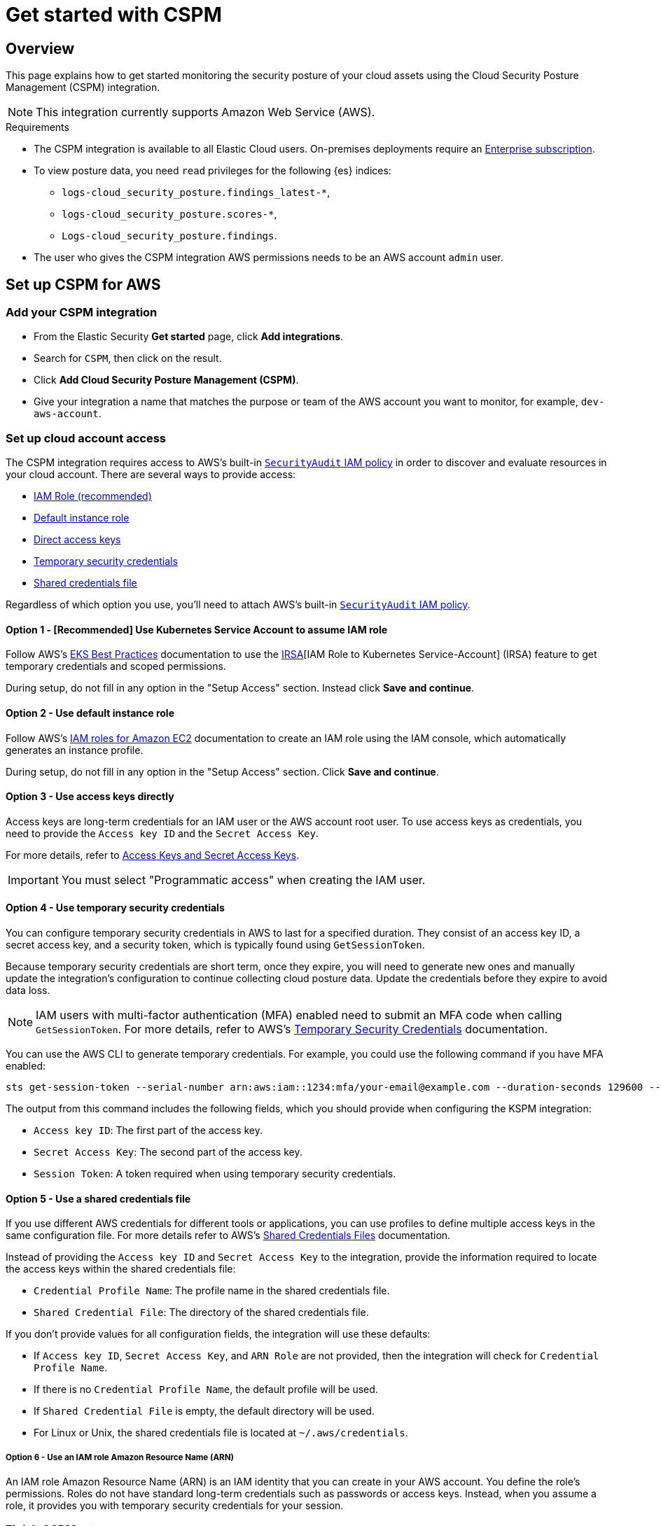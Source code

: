[[cspm-get-started]]
= Get started with CSPM

[discrete]
[[cspm-overview]]
== Overview

This page explains how to get started monitoring the security posture of your cloud assets using the Cloud Security Posture Management (CSPM) integration.

NOTE: This integration currently supports Amazon Web Service (AWS).

.Requirements
[sidebar]
--
* The CSPM integration is available to all Elastic Cloud users. On-premises deployments require an https://www.elastic.co/pricing[Enterprise subscription].
* To view posture data, you need `read` privileges for the following {es} indices:
** `logs-cloud_security_posture.findings_latest-*`,
** `logs-cloud_security_posture.scores-*`,
** `Logs-cloud_security_posture.findings`.
* The user who gives the CSPM integration AWS permissions needs to be an AWS account `admin` user.
--

[discrete]
[[cspm-setup]]
== Set up CSPM for AWS

[discrete]
[[cspm-add-and-name-integration]]
=== Add your CSPM integration
* From the Elastic Security *Get started* page, click *Add integrations*.
* Search for `CSPM`, then click on the result.
* Click *Add Cloud Security Posture Management (CSPM)*.
* Give your integration a name that matches the purpose or team of the AWS account you want to monitor, for example, `dev-aws-account`.

[discrete]
=== Set up cloud account access
The CSPM integration requires access to AWS’s built-in https://docs.aws.amazon.com/IAM/latest/UserGuide/access_policies_job-functions.html#jf_security-auditor[`SecurityAudit` IAM policy] in order to discover and evaluate resources in your cloud account. There are several ways to provide access:

* <<cspm-use-irsa,IAM Role (recommended)>>
* <<cspm-use-instance-role,Default instance role>>
* <<cspm-use-keys-directly,Direct access keys>>
* <<cspm-use-temp-credentials,Temporary security credentials>>
* <<cspm-use-a-shared-credentials-file,Shared credentials file>>

Regardless of which option you use, you’ll need to attach AWS’s built-in https://docs.aws.amazon.com/IAM/latest/UserGuide/access_policies_job-functions.html#jf_security-auditor[`SecurityAudit` IAM policy].

[discrete]
[[cspm-use-irsa]]
==== Option 1 - [Recommended] Use Kubernetes Service Account to assume IAM role

Follow AWS's https://aws.github.io/aws-eks-best-practices/security/docs/iam/#iam-roles-for-service-accounts-irsa[EKS Best Practices] documentation to use the https://docs.aws.amazon.com/eks/latest/userguide/iam-roles-for-service-accounts.html[IRSA][IAM Role to Kubernetes Service-Account] (IRSA) feature to get temporary credentials and scoped permissions.

During setup, do not fill in any option in the "Setup Access" section. Instead click *Save and continue*.

[discrete]
[[cspm-use-instance-role]]
==== Option 2 - Use default instance role
Follow AWS's https://docs.aws.amazon.com/AWSEC2/latest/UserGuide/iam-roles-for-amazon-ec2.html[IAM roles for Amazon EC2] documentation to create an IAM role using the IAM console, which automatically generates an instance profile.

During setup, do not fill in any option in the "Setup Access" section. Click *Save and continue*.

[discrete]
[[cspm-use-keys-directly]]
==== Option 3 - Use access keys directly
Access keys are long-term credentials for an IAM user or the AWS account root user. To use access keys as credentials, you need to provide the `Access key ID` and the `Secret Access Key`.

For more details, refer to https://docs.aws.amazon.com/general/latest/gr/aws-sec-cred-types.html[Access Keys and Secret Access Keys].

IMPORTANT: You must select "Programmatic access" when creating the IAM user.

[discrete]
[[cspm-use-temp-credentials]]
==== Option 4 - Use temporary security credentials
You can configure temporary security credentials in AWS to last for a specified duration. They consist of an access key ID, a secret access key, and a security token, which is typically found using `GetSessionToken`.

Because temporary security credentials are short term, once they expire, you will need to generate new ones and manually update the integration's configuration to continue collecting cloud posture data. Update the credentials before they expire to avoid data loss.

NOTE: IAM users with multi-factor authentication (MFA) enabled need to submit an MFA code when calling `GetSessionToken`. For more details, refer to AWS's https://docs.aws.amazon.com/IAM/latest/UserGuide/id_credentials_temp.html[Temporary Security Credentials] documentation.

You can use the AWS CLI to generate temporary credentials. For example, you could use the following command if you have MFA enabled:

[source,console]
----------------------------------
sts get-session-token --serial-number arn:aws:iam::1234:mfa/your-email@example.com --duration-seconds 129600 --token-code 123456
----------------------------------

The output from this command includes the following fields, which you should provide when configuring the KSPM integration:

* `Access key ID`: The first part of the access key.
* `Secret Access Key`: The second part of the access key.
* `Session Token`: A token required when using temporary security credentials.

[discrete]
[[cspm-use-a-shared-credentials-file]]
==== Option 5 - Use a shared credentials file
If you use different AWS credentials for different tools or applications, you can use profiles to define multiple access keys in the same configuration file. For more details refer to AWS's https://docs.aws.amazon.com/sdkref/latest/guide/file-format.html[Shared Credentials Files] documentation.

Instead of providing the `Access key ID` and `Secret Access Key` to the integration, provide the information required to locate the access keys within the shared credentials file:

* `Credential Profile Name`: The profile name in the shared credentials file.
* `Shared Credential File`: The directory of the shared credentials file.

If you don't provide values for all configuration fields, the integration will use these defaults:

- If `Access key ID`, `Secret Access Key`, and `ARN Role` are not provided, then the integration will check for `Credential Profile Name`.
- If there is no `Credential Profile Name`, the default profile will be used.
- If `Shared Credential File` is empty, the default directory will be used.
  - For Linux or Unix, the shared credentials file is located at `~/.aws/credentials`.

[discrete]
[[cspm-use-iam-arn]]
===== Option 6 - Use an IAM role Amazon Resource Name (ARN)
An IAM role Amazon Resource Name (ARN) is an IAM identity that you can create in your AWS account. You define the role's permissions.
Roles do not have standard long-term credentials such as passwords or access keys.
Instead, when you assume a role, it provides you with temporary security credentials for your session.

[discrete]
[[cspm-finish-setup]]
=== Finish CSPM setup
Once you’ve provided AWS credentials:

* If you want to monitor an AWS account where you have not yet deployed {agent}, select *New Hosts* under *Where to add this integration*.
* Name the {agent} policy. Use a name that matches the purpose or team of the cloud account or accounts you want to monitor. For example, `dev-aws-account`.
* Click *Save and continue*, then *Add {agent} to your hosts*. The *Add agent* wizard appears and provides {agent} binaries which you can download and deploy to your AWS account.
